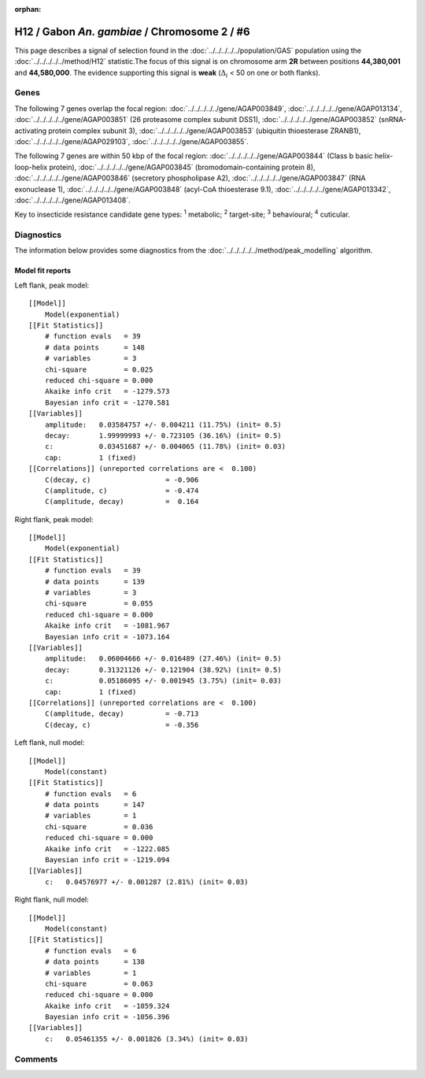 :orphan:




H12 / Gabon *An. gambiae* / Chromosome 2 / #6
=============================================

This page describes a signal of selection found in the
:doc:`../../../../../population/GAS` population using the
:doc:`../../../../../method/H12` statistic.The focus of this signal is on chromosome arm
**2R** between positions **44,380,001** and
**44,580,000**.
The evidence supporting this signal is
**weak** (:math:`\Delta_{i}` < 50 on one or both flanks).

.. raw:: html
    :file: peak_location.html

.. raw:: html

    <div class='bokeh-figure figure'><p class='caption'>
    <strong>Signal location</strong>. Blue markers
    show the values of the selection statistic.
    The dashed black line shows the fitted peak model. The shaded red area
    shows the focus of the selection signal. The shaded blue area shows
    the genomic region in linkage with the selection event. Use the
    mouse wheel or the controls at the top right of the plot to zoom in, and hover
    over genes to see gene names and descriptions.
    </p></div>

Genes
-----




The following 7 genes overlap the focal region: :doc:`../../../../../gene/AGAP003849`,  :doc:`../../../../../gene/AGAP013134`,  :doc:`../../../../../gene/AGAP003851` (26 proteasome complex subunit DSS1),  :doc:`../../../../../gene/AGAP003852` (snRNA-activating protein complex subunit 3),  :doc:`../../../../../gene/AGAP003853` (ubiquitin thioesterase ZRANB1),  :doc:`../../../../../gene/AGAP029103`,  :doc:`../../../../../gene/AGAP003855`.




The following 7 genes are within 50 kbp of the focal
region: :doc:`../../../../../gene/AGAP003844` (Class b basic helix-loop-helix protein),  :doc:`../../../../../gene/AGAP003845` (bromodomain-containing protein 8),  :doc:`../../../../../gene/AGAP003846` (secretory phospholipase A2),  :doc:`../../../../../gene/AGAP003847` (RNA exonuclease 1),  :doc:`../../../../../gene/AGAP003848` (acyl-CoA thioesterase 9.1),  :doc:`../../../../../gene/AGAP013342`,  :doc:`../../../../../gene/AGAP013408`.


Key to insecticide resistance candidate gene types: :sup:`1` metabolic;
:sup:`2` target-site; :sup:`3` behavioural; :sup:`4` cuticular.



Diagnostics
-----------

The information below provides some diagnostics from the
:doc:`../../../../../method/peak_modelling` algorithm.

.. raw:: html

    <div class="figure">
    <img src="../../../../../_static/data/signal/H12/GAS/2/6/peak_context.png"/>
    <p class="caption"><strong>Selection signal in context</strong>. @@TODO</p>
    </div>

.. raw:: html

    <div class="figure">
    <img src="../../../../../_static/data/signal/H12/GAS/2/6/peak_targetting.png"/>
    <p class="caption"><strong>Peak targetting</strong>. @@TODO</p>
    </div>

.. raw:: html

    <div class="figure">
    <img src="../../../../../_static/data/signal/H12/GAS/2/6/peak_fit.png"/>
    <p class="caption"><strong>Peak fitting diagnostics</strong>. @@TODO</p>
    </div>

Model fit reports
~~~~~~~~~~~~~~~~~

Left flank, peak model::

    [[Model]]
        Model(exponential)
    [[Fit Statistics]]
        # function evals   = 39
        # data points      = 148
        # variables        = 3
        chi-square         = 0.025
        reduced chi-square = 0.000
        Akaike info crit   = -1279.573
        Bayesian info crit = -1270.581
    [[Variables]]
        amplitude:   0.03584757 +/- 0.004211 (11.75%) (init= 0.5)
        decay:       1.99999993 +/- 0.723105 (36.16%) (init= 0.5)
        c:           0.03451687 +/- 0.004065 (11.78%) (init= 0.03)
        cap:         1 (fixed)
    [[Correlations]] (unreported correlations are <  0.100)
        C(decay, c)                  = -0.906 
        C(amplitude, c)              = -0.474 
        C(amplitude, decay)          =  0.164 


Right flank, peak model::

    [[Model]]
        Model(exponential)
    [[Fit Statistics]]
        # function evals   = 39
        # data points      = 139
        # variables        = 3
        chi-square         = 0.055
        reduced chi-square = 0.000
        Akaike info crit   = -1081.967
        Bayesian info crit = -1073.164
    [[Variables]]
        amplitude:   0.06004666 +/- 0.016489 (27.46%) (init= 0.5)
        decay:       0.31321126 +/- 0.121904 (38.92%) (init= 0.5)
        c:           0.05186095 +/- 0.001945 (3.75%) (init= 0.03)
        cap:         1 (fixed)
    [[Correlations]] (unreported correlations are <  0.100)
        C(amplitude, decay)          = -0.713 
        C(decay, c)                  = -0.356 


Left flank, null model::

    [[Model]]
        Model(constant)
    [[Fit Statistics]]
        # function evals   = 6
        # data points      = 147
        # variables        = 1
        chi-square         = 0.036
        reduced chi-square = 0.000
        Akaike info crit   = -1222.085
        Bayesian info crit = -1219.094
    [[Variables]]
        c:   0.04576977 +/- 0.001287 (2.81%) (init= 0.03)


Right flank, null model::

    [[Model]]
        Model(constant)
    [[Fit Statistics]]
        # function evals   = 6
        # data points      = 138
        # variables        = 1
        chi-square         = 0.063
        reduced chi-square = 0.000
        Akaike info crit   = -1059.324
        Bayesian info crit = -1056.396
    [[Variables]]
        c:   0.05461355 +/- 0.001826 (3.34%) (init= 0.03)


Comments
--------


.. raw:: html

    <div id="disqus_thread"></div>
    <script>
    
    (function() { // DON'T EDIT BELOW THIS LINE
    var d = document, s = d.createElement('script');
    s.src = 'https://agam-selection-atlas.disqus.com/embed.js';
    s.setAttribute('data-timestamp', +new Date());
    (d.head || d.body).appendChild(s);
    })();
    </script>
    <noscript>Please enable JavaScript to view the <a href="https://disqus.com/?ref_noscript">comments.</a></noscript>


